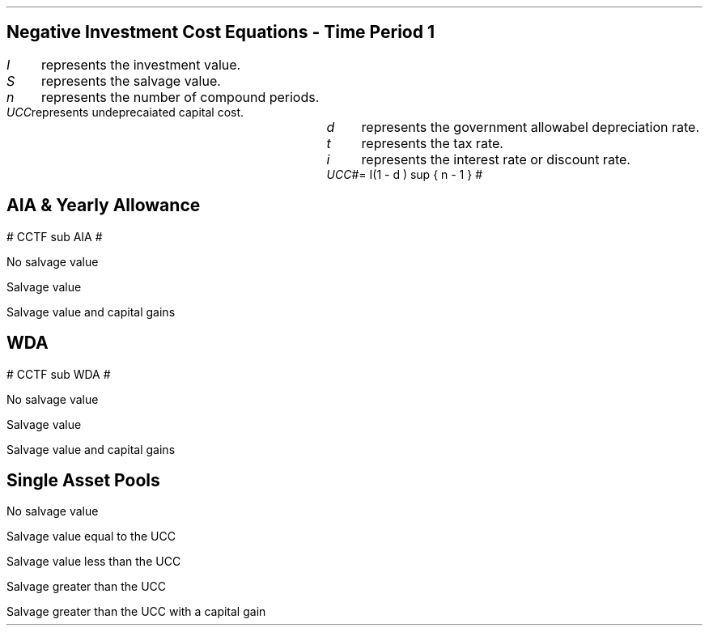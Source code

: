 .nr HM 0.7i
.
.
.SH 1
.ce 
.SM
Negative Investment Cost Equations - Time Period 1
.LP
.SM
.
.sp 0.5
.mk
.ll 2.9i
.nf
.ta 0.3i
\fII\fP	represents the investment value.
\fIS\fP	represents the salvage value.
\fIn\fP	represents the number of compound periods.
\fIUCC\fP	represents undeprecaiated capital cost.
.fi
.br
.rt
.in 3.0i
.ll 6.0i
.nf
.ta 0.3i
\fId\fP		represents the government allowabel depreciation rate.
\fIt\fP		represents the tax rate.
\fIi\fP		represents the interest rate or discount rate.
\fIUCC\fP	#= I(1 - d ) sup { n - 1 } #
.fi
.br
.sp
.LP
.
.B1
.B
.ce
.SM
Note
.LP
.SM
The following equations calculate the after tax, after salvage present value of
an investment. The tax #t#, allowable depreciation #d#, and interest rate #i#
which are typically expressed as a percentage, and must be used in the
equations as percentages. Therefore a #d# of 18% is used in the equation as
0.18. In the Engineering Economics equations the % sign is explicit e.g. (P/F,
i%, n).
.sp
.B2
.
.sp -1
.
.SH 2
.ce
.SM
AIA & Yearly Allowance
.LP
.SM
.sp 1.0
# CCTF sub AIA #
.sp -2
.EQ
mark
cctfaia
.EN
.sp 1.0
.SM
No salvage value
.sp -2.0
.EQ
lineup
-I^ left [ CCFT sub AIA right ] 
.EN
.sp 1.0
.SM
Salvage value
.sp -2.0
.EQ
lineup
-I^ left [ CCTF sub AIA right ] 
+ S^ left [ CCTF sub WDA right ]
times ~^
( P/F, %i, n )
.EN
.sp 1.0
.SM
Salvage value and capital gains
.sp -2.0
.EQ
lineup
-I^ left [ CCTF sub AIA right ]
+ left ( S^ left [ CCTF sub WDA right ] - t(S - I ) right ) 
times ~^
(P/F, i%, n)
.EN
.
.SH 2
.ce
.SM
WDA
.LP
.sp 1.0
.SM
# CCTF sub WDA #
.sp -2
.EQ
mark
cctf
.EN
.sp 1.0
.SM
No salvage value
.sp -2.0
.EQ
lineup
-I^ left [ CCFT sub WDA right ] 
.EN
.sp 1.0
.SM
Salvage value
.sp -2.0
.EQ
lineup
-I^ left [ CCTF sub WDA right ]
+ S^ left [ CCTF sub WDA right ]
times ~^
(P/F, i%, n)
.EN
.sp 1.0
.SM
Salvage value and capital gains
.sp -2.0
.EQ
lineup
-I^ left [ CCTF sub WDA right ]
+ left ( S^ left [ CCTF sub WDA right ] - t(S - I ) right ) 
times ~^
(P/F, i%, n)
.EN
.
.SH 2
.ce
.SM
Single Asset Pools
.LP
.sp 1.0
.SM
No salvage value
.sp -2.0
.EQ
lineup
-I^ left [ CCTF sub WDA right ] 
+ UCC left [ t - ( 1 - CCTF sub WDA ) ( 1 + i ) right ] 
times ~^
( P/F, %i, n )
.EN
.sp 1.0
.SM
Salvage value equal to the UCC
.sp -2.0
.EQ
lineup
-I^ left [ CCTF sub WDA right ] 
+ left [ S - { UCC [ 1 - CCTF sub WDA ] ( 1 + i ) } right ]
times ~^ 
( P/F, %i, n )
.EN
.sp 1.0
.SM
Salvage value less than the UCC
.sp -2.0
.EQ
lineup
-I^ left [ CCTF sub WDA right ] 
+
left [ 
S^ left ( 1 - t right )
+
UCC left ( t - ( 1 - CCTF sub WDA ) ( 1 + i ) right )
right ] 
times ~^
( P/F, %i, n )
.EN
.sp 1.0
.SM
Salvage greater than the UCC
.sp -2.0
.EQ
lineup
-I^ left [ CCTF sub WDA right ] 
+
left [ 
S^ left ( 1 - t right )
+
UCC left ( t - ( 1 - CCTF sub WDA ) ( 1 + i ) right )
right ] 
times ~^
( P/F, %i, n )
.EN
.sp 1.0
.SM
Salvage greater than the UCC with a capital gain
.sp -2.0
.EQ
lineup
-I^ left [ CCTF sub WDA right ] 
+ left [ 
S
+ UCC left (
t - [ 1 - CCTF sub WDA ] ( 1 + i )
right )
- t left ( 2S - I right ) right ]
times ~^
( P/F, %i, n )
.EN

